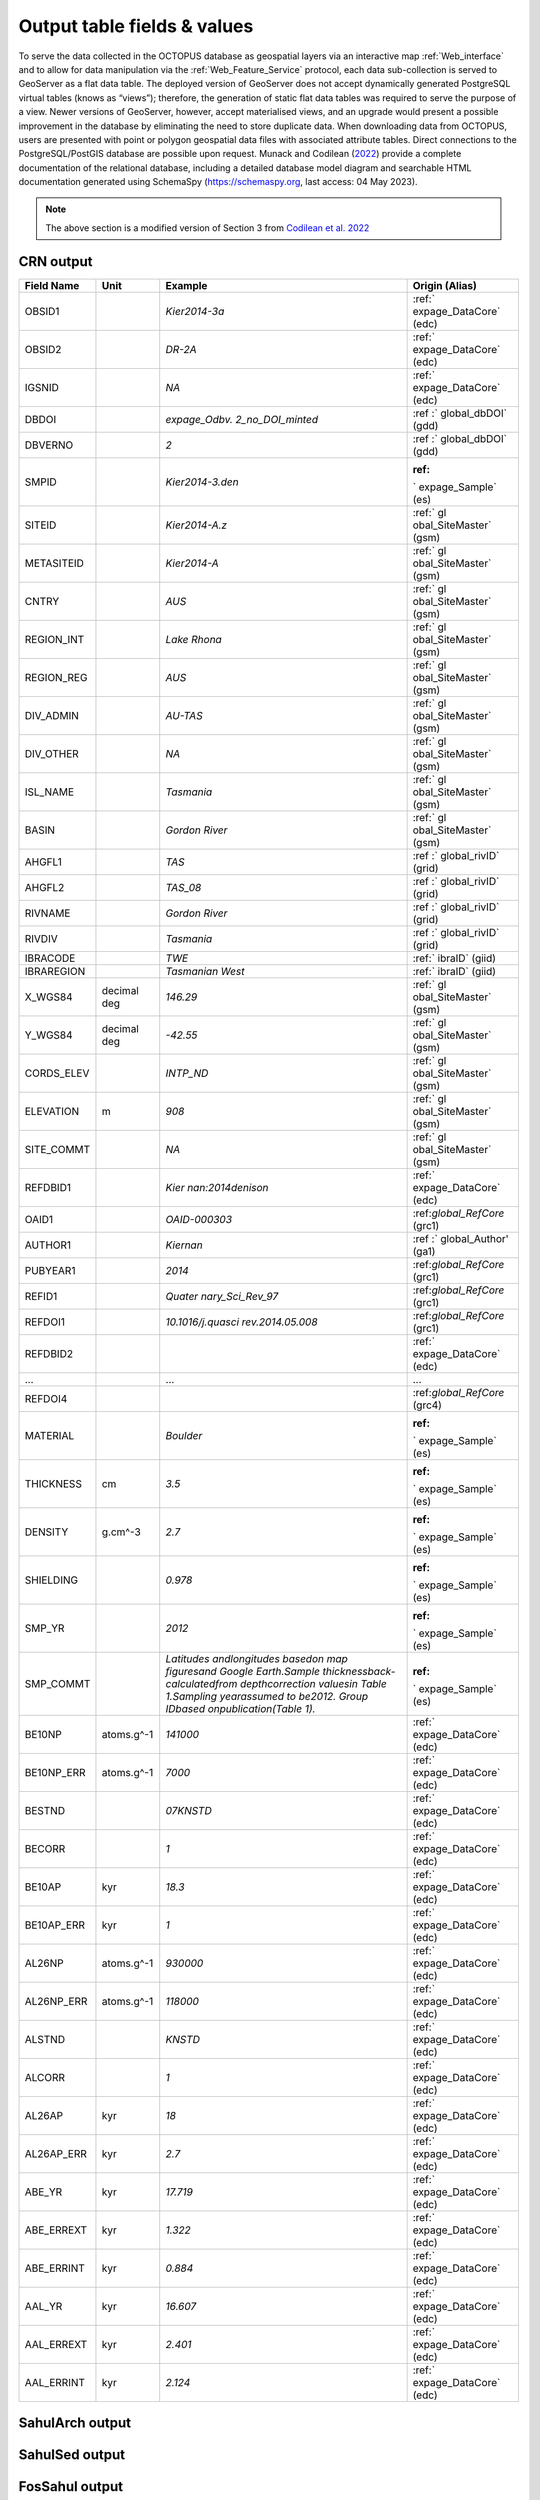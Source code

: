 ============================
Output table fields & values
============================

To serve the data collected in the OCTOPUS database as geospatial layers via an interactive map :ref:`Web_interface` and to allow for data manipulation via the :ref:`Web_Feature_Service` protocol, each data sub-collection is served to GeoServer as a flat data table. The deployed version of GeoServer does not accept dynamically generated PostgreSQL virtual tables (knows as “views”); therefore, the generation of static flat data tables was required to serve the purpose of a view. Newer versions of GeoServer, however, accept materialised views, and an upgrade would present a possible improvement in the database by eliminating the need to store duplicate data. When downloading data from OCTOPUS, users are presented with point or polygon geospatial data files with associated attribute tables. Direct connections to the PostgreSQL/PostGIS database are possible upon request. Munack and Codilean (`2022 <https://doi.org/10.5281/zenodo.7352807>`_) provide a complete documentation of the relational database, including a detailed database model diagram and searchable HTML documentation generated using SchemaSpy (https://schemaspy.org, last access: 04 May 2023).

.. note::

  The above section is a modified version of Section 3 from `Codilean et al. 2022 <https://doi.org/10.5194/essd-14-3695-2022>`_

CRN output
----------

+------------+-------------+-------------------+-------------------+
| Field Name | Unit        | Example           | Origin (Alias)    |
+============+=============+===================+===================+
| OBSID1     |             | *Kier2014-3a*     | :ref:`            |
|            |             |                   | expage_DataCore`  |
|            |             |                   | (edc)             |
+------------+-------------+-------------------+-------------------+
| OBSID2     |             | *DR-2A*           | :ref:`            |
|            |             |                   | expage_DataCore`  |
|            |             |                   | (edc)             |
+------------+-------------+-------------------+-------------------+
| IGSNID     |             | *NA*              | :ref:`            |
|            |             |                   | expage_DataCore`  |
|            |             |                   | (edc)             |
+------------+-------------+-------------------+-------------------+
| DBDOI      |             | *expage_Odbv.     | :ref              |
|            |             | 2_no_DOI_minted*  | :` global_dbDOI`  |
|            |             |                   | (gdd)             |
+------------+-------------+-------------------+-------------------+
| DBVERNO    |             | *2*               | :ref              |
|            |             |                   | :` global_dbDOI`  |
|            |             |                   | (gdd)             |
+------------+-------------+-------------------+-------------------+
| SMPID      |             | \                 | :ref:             |
|            |             | *Kier2014-3.den*  | ` expage_Sample`  |
|            |             |                   | (es)              |
+------------+-------------+-------------------+-------------------+
| SITEID     |             | *Kier2014-A.z*    | :ref:` gl         |
|            |             |                   | obal_SiteMaster`  |
|            |             |                   | (gsm)             |
+------------+-------------+-------------------+-------------------+
| METASITEID |             | *Kier2014-A*      | :ref:` gl         |
|            |             |                   | obal_SiteMaster`  |
|            |             |                   | (gsm)             |
+------------+-------------+-------------------+-------------------+
| CNTRY      |             | *AUS*             | :ref:` gl         |
|            |             |                   | obal_SiteMaster`  |
|            |             |                   | (gsm)             |
+------------+-------------+-------------------+-------------------+
| REGION_INT |             | *Lake Rhona*      | :ref:` gl         |
|            |             |                   | obal_SiteMaster`  |
|            |             |                   | (gsm)             |
+------------+-------------+-------------------+-------------------+
| REGION_REG |             | *AUS*             | :ref:` gl         |
|            |             |                   | obal_SiteMaster`  |
|            |             |                   | (gsm)             |
+------------+-------------+-------------------+-------------------+
| DIV_ADMIN  |             | *AU-TAS*          | :ref:` gl         |
|            |             |                   | obal_SiteMaster`  |
|            |             |                   | (gsm)             |
+------------+-------------+-------------------+-------------------+
| DIV_OTHER  |             | *NA*              | :ref:` gl         |
|            |             |                   | obal_SiteMaster`  |
|            |             |                   | (gsm)             |
+------------+-------------+-------------------+-------------------+
| ISL_NAME   |             | *Tasmania*        | :ref:` gl         |
|            |             |                   | obal_SiteMaster`  |
|            |             |                   | (gsm)             |
+------------+-------------+-------------------+-------------------+
| BASIN      |             | *Gordon River*    | :ref:` gl         |
|            |             |                   | obal_SiteMaster`  |
|            |             |                   | (gsm)             |
+------------+-------------+-------------------+-------------------+
| AHGFL1     |             | *TAS*             | :ref              |
|            |             |                   | :` global_rivID`  |
|            |             |                   | (grid)            |
+------------+-------------+-------------------+-------------------+
| AHGFL2     |             | *TAS_08*          | :ref              |
|            |             |                   | :` global_rivID`  |
|            |             |                   | (grid)            |
+------------+-------------+-------------------+-------------------+
| RIVNAME    |             | *Gordon River*    | :ref              |
|            |             |                   | :` global_rivID`  |
|            |             |                   | (grid)            |
+------------+-------------+-------------------+-------------------+
| RIVDIV     |             | *Tasmania*        | :ref              |
|            |             |                   | :` global_rivID`  |
|            |             |                   | (grid)            |
+------------+-------------+-------------------+-------------------+
| IBRACODE   |             | *TWE*             | :ref:` ibraID`    |
|            |             |                   | (giid)            |
+------------+-------------+-------------------+-------------------+
| IBRAREGION |             | *Tasmanian        | :ref:` ibraID`    |
|            |             | West*             | (giid)            |
+------------+-------------+-------------------+-------------------+
| X_WGS84    | decimal deg | *146.29*          | :ref:` gl         |
|            |             |                   | obal_SiteMaster`  |
|            |             |                   | (gsm)             |
+------------+-------------+-------------------+-------------------+
| Y_WGS84    | decimal deg | *-42.55*          | :ref:` gl         |
|            |             |                   | obal_SiteMaster`  |
|            |             |                   | (gsm)             |
+------------+-------------+-------------------+-------------------+
| CORDS_ELEV |             | *INTP_ND*         | :ref:` gl         |
|            |             |                   | obal_SiteMaster`  |
|            |             |                   | (gsm)             |
+------------+-------------+-------------------+-------------------+
| ELEVATION  | m           | *908*             | :ref:` gl         |
|            |             |                   | obal_SiteMaster`  |
|            |             |                   | (gsm)             |
+------------+-------------+-------------------+-------------------+
| SITE_COMMT |             | *NA*              | :ref:` gl         |
|            |             |                   | obal_SiteMaster`  |
|            |             |                   | (gsm)             |
+------------+-------------+-------------------+-------------------+
| REFDBID1   |             | *Kier             | :ref:`            |
|            |             | nan:2014denison*  | expage_DataCore`  |
|            |             |                   | (edc)             |
+------------+-------------+-------------------+-------------------+
| OAID1      |             | *OAID-000303*     | :ref:\            |
|            |             |                   | `global_RefCore`  |
|            |             |                   | (grc1)            |
+------------+-------------+-------------------+-------------------+
| AUTHOR1    |             | *Kiernan*         | :ref              |
|            |             |                   | :` global_Author' |
|            |             |                   | (ga1)             |
+------------+-------------+-------------------+-------------------+
| PUBYEAR1   |             | *2014*            | :ref:\            |
|            |             |                   | `global_RefCore`  |
|            |             |                   | (grc1)            |
+------------+-------------+-------------------+-------------------+
| REFID1     |             | *Quater           | :ref:\            |
|            |             | nary_Sci_Rev_97*  | `global_RefCore`  |
|            |             |                   | (grc1)            |
+------------+-------------+-------------------+-------------------+
| REFDOI1    |             | \                 | :ref:\            |
|            |             | *10.1016/j.quasci | `global_RefCore`  |
|            |             | rev.2014.05.008*  | (grc1)            |
+------------+-------------+-------------------+-------------------+
| REFDBID2   |             |                   | :ref:`            |
|            |             |                   | expage_DataCore`  |
|            |             |                   | (edc)             |
+------------+-------------+-------------------+-------------------+
| ...        |             | ...               | ...               |
+------------+-------------+-------------------+-------------------+
| REFDOI4    |             |                   | :ref:\            |
|            |             |                   | `global_RefCore`  |
|            |             |                   | (grc4)            |
+------------+-------------+-------------------+-------------------+
| MATERIAL   |             | *Boulder*         | :ref:             |
|            |             |                   | ` expage_Sample`  |
|            |             |                   | (es)              |
+------------+-------------+-------------------+-------------------+
| THICKNESS  | cm          | *3.5*             | :ref:             |
|            |             |                   | ` expage_Sample`  |
|            |             |                   | (es)              |
+------------+-------------+-------------------+-------------------+
| DENSITY    | g.cm^-3     | *2.7*             | :ref:             |
|            |             |                   | ` expage_Sample`  |
|            |             |                   | (es)              |
+------------+-------------+-------------------+-------------------+
| SHIELDING  |             | *0.978*           | :ref:             |
|            |             |                   | ` expage_Sample`  |
|            |             |                   | (es)              |
+------------+-------------+-------------------+-------------------+
| SMP_YR     |             | *2012*            | :ref:             |
|            |             |                   | ` expage_Sample`  |
|            |             |                   | (es)              |
+------------+-------------+-------------------+-------------------+
| SMP_COMMT  |             | *Latitudes and\   | :ref:             |
|            |             | longitudes based\ | ` expage_Sample`  |
|            |             | on map figures\   | (es)              |
|            |             | and Google Earth.\|                   |
|            |             | Sample thickness\ |                   |
|            |             | back-calculated\  |                   |
|            |             | from depth\       |                   |
|            |             | correction values\|                   |
|            |             | in Table 1.\      |                   |
|            |             | Sampling year\    |                   |
|            |             | assumed to be\    |                   |
|            |             | 2012. Group ID\   |                   |
|            |             | based on\         |                   |
|            |             | publication\      |                   |
|            |             | (Table 1).*       |                   |
+------------+-------------+-------------------+-------------------+
| BE10NP     | atoms.g^-1  | *141000*          | :ref:`            |
|            |             |                   | expage_DataCore`  |
|            |             |                   | (edc)             |
+------------+-------------+-------------------+-------------------+
| BE10NP_ERR | atoms.g^-1  | *7000*            | :ref:`            |
|            |             |                   | expage_DataCore`  |
|            |             |                   | (edc)             |
+------------+-------------+-------------------+-------------------+
| BESTND     |             | *07KNSTD*         | :ref:`            |
|            |             |                   | expage_DataCore`  |
|            |             |                   | (edc)             |
+------------+-------------+-------------------+-------------------+
| BECORR     |             | *1*               | :ref:`            |
|            |             |                   | expage_DataCore`  |
|            |             |                   | (edc)             |
+------------+-------------+-------------------+-------------------+
| BE10AP     | kyr         | *18.3*            | :ref:`            |
|            |             |                   | expage_DataCore`  |
|            |             |                   | (edc)             |
+------------+-------------+-------------------+-------------------+
| BE10AP_ERR | kyr         | *1*               | :ref:`            |
|            |             |                   | expage_DataCore`  |
|            |             |                   | (edc)             |
+------------+-------------+-------------------+-------------------+
| AL26NP     | atoms.g^-1  | *930000*          | :ref:`            |
|            |             |                   | expage_DataCore`  |
|            |             |                   | (edc)             |
+------------+-------------+-------------------+-------------------+
| AL26NP_ERR | atoms.g^-1  | *118000*          | :ref:`            |
|            |             |                   | expage_DataCore`  |
|            |             |                   | (edc)             |
+------------+-------------+-------------------+-------------------+
| ALSTND     |             | *KNSTD*           | :ref:`            |
|            |             |                   | expage_DataCore`  |
|            |             |                   | (edc)             |
+------------+-------------+-------------------+-------------------+
| ALCORR     |             | *1*               | :ref:`            |
|            |             |                   | expage_DataCore`  |
|            |             |                   | (edc)             |
+------------+-------------+-------------------+-------------------+
| AL26AP     | kyr         | *18*              | :ref:`            |
|            |             |                   | expage_DataCore`  |
|            |             |                   | (edc)             |
+------------+-------------+-------------------+-------------------+
| AL26AP_ERR | kyr         | *2.7*             | :ref:`            |
|            |             |                   | expage_DataCore`  |
|            |             |                   | (edc)             |
+------------+-------------+-------------------+-------------------+
| ABE_YR     | kyr         | *17.719*          | :ref:`            |
|            |             |                   | expage_DataCore`  |
|            |             |                   | (edc)             |
+------------+-------------+-------------------+-------------------+
| ABE_ERREXT | kyr         | *1.322*           | :ref:`            |
|            |             |                   | expage_DataCore`  |
|            |             |                   | (edc)             |
+------------+-------------+-------------------+-------------------+
| ABE_ERRINT | kyr         | *0.884*           | :ref:`            |
|            |             |                   | expage_DataCore`  |
|            |             |                   | (edc)             |
+------------+-------------+-------------------+-------------------+
| AAL_YR     | kyr         | *16.607*          | :ref:`            |
|            |             |                   | expage_DataCore`  |
|            |             |                   | (edc)             |
+------------+-------------+-------------------+-------------------+
| AAL_ERREXT | kyr         | *2.401*           | :ref:`            |
|            |             |                   | expage_DataCore`  |
|            |             |                   | (edc)             |
+------------+-------------+-------------------+-------------------+
| AAL_ERRINT | kyr         | *2.124*           | :ref:`            |
|            |             |                   | expage_DataCore`  |
|            |             |                   | (edc)             |
+------------+-------------+-------------------+-------------------+



SahulArch output
----------------

SahulSed output
---------------

FosSahul output
---------------

expage output
-------------